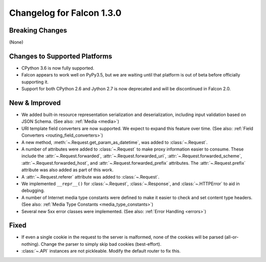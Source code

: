 Changelog for Falcon 1.3.0
==========================

Breaking Changes
----------------

(None)

Changes to Supported Platforms
------------------------------

- CPython 3.6 is now fully supported.
- Falcon appears to work well on PyPy3.5, but we are waiting until
  that platform is out of beta before officially supporting it.
- Support for both CPython 2.6 and Jython 2.7 is now deprecated and
  will be discontinued in Falcon 2.0.

New & Improved
--------------

- We added built-in resource representation serialization and
  deserialization, including input validation based on JSON Schema.
  (See also: :ref:`Media <media>`)
- URI template field converters are now supported. We expect to expand
  this feature over time. (See also:
  :ref:`Field Converters <routing_field_converters>`)
- A new method, :meth:`~.Request.get_param_as_datetime`, was added to
  :class:`~.Request`.
- A number of attributes were added to :class:`~.Request` to
  make proxy information easier to consume. These include the
  :attr:`~.Request.forwarded`, :attr:`~.Request.forwarded_uri`,
  :attr:`~.Request.forwarded_scheme`, :attr:`~.Request.forwarded_host`,
  and :attr:`~.Request.forwarded_prefix` attributes. The
  :attr:`~.Request.prefix` attribute was also added as part of this
  work.
- A :attr:`~.Request.referer` attribute was added to
  :class:`~.Request`.
- We implemented ``__repr__()`` for :class:`~.Request`,
  :class:`~.Response`, and :class:`~.HTTPError` to aid in
  debugging.
- A number of Internet media type constants were defined to make it
  easier to check and set content type headers. (See also:
  :ref:`Media Type Constants <media_type_constants>`)
- Several new 5xx error classes were implemented. (See also:
  :ref:`Error Handling <errors>`)


Fixed
-----

- If even a single cookie in the request to the server is malformed, 
  none of the cookies will be parsed (all-or-nothing). Change the 
  parser to simply skip bad cookies (best-effort).
- :class:`~.API` instances are not pickleable. Modify the default router 
  to fix this.
